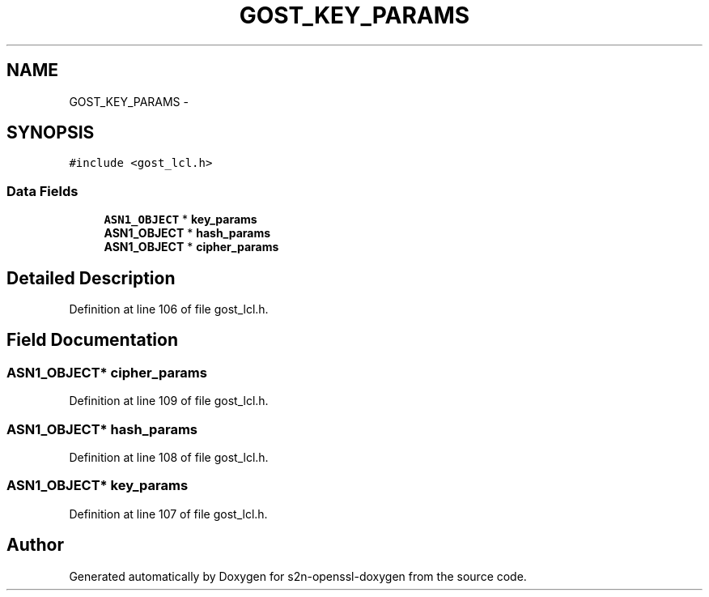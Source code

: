 .TH "GOST_KEY_PARAMS" 3 "Thu Jun 30 2016" "s2n-openssl-doxygen" \" -*- nroff -*-
.ad l
.nh
.SH NAME
GOST_KEY_PARAMS \- 
.SH SYNOPSIS
.br
.PP
.PP
\fC#include <gost_lcl\&.h>\fP
.SS "Data Fields"

.in +1c
.ti -1c
.RI "\fBASN1_OBJECT\fP * \fBkey_params\fP"
.br
.ti -1c
.RI "\fBASN1_OBJECT\fP * \fBhash_params\fP"
.br
.ti -1c
.RI "\fBASN1_OBJECT\fP * \fBcipher_params\fP"
.br
.in -1c
.SH "Detailed Description"
.PP 
Definition at line 106 of file gost_lcl\&.h\&.
.SH "Field Documentation"
.PP 
.SS "\fBASN1_OBJECT\fP* cipher_params"

.PP
Definition at line 109 of file gost_lcl\&.h\&.
.SS "\fBASN1_OBJECT\fP* hash_params"

.PP
Definition at line 108 of file gost_lcl\&.h\&.
.SS "\fBASN1_OBJECT\fP* key_params"

.PP
Definition at line 107 of file gost_lcl\&.h\&.

.SH "Author"
.PP 
Generated automatically by Doxygen for s2n-openssl-doxygen from the source code\&.
